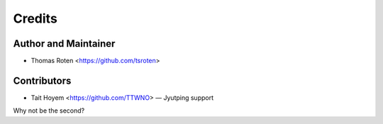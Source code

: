 =======
Credits
=======

Author and Maintainer
---------------------

* Thomas Roten <https://github.com/tsroten>

Contributors
------------

* Tait Hoyem <https://github.com/TTWNO> — Jyutping support

Why not be the second?

